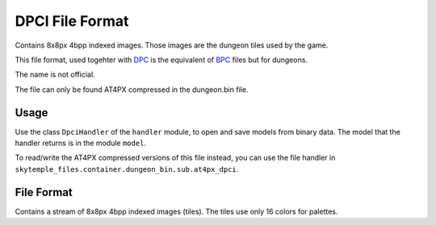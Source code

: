 DPCI File Format
================
Contains 8x8px 4bpp indexed images. Those images are the dungeon tiles used by the game.

This file format, used togehter with `DPC`_ is the equivalent of `BPC`_ files but for dungeons.

The name is not official.

The file can only be found AT4PX compressed in the dungeon.bin file.

Usage
-----
Use the class ``DpciHandler`` of the ``handler`` module, to open and save
models from binary data. The model that the handler returns is in the
module ``model``.

To read/write the AT4PX compressed versions of this file instead, you can
use the file handler in ``skytemple_files.container.dungeon_bin.sub.at4px_dpci``.

File Format
-----------
Contains a stream of 8x8px 4bpp indexed images (tiles). The tiles use only 16 colors for palettes.

.. Links:

.. _DPC:                            https://github.com/SkyTemple/skytemple-files/blob/master/skytemple_files/graphics/dpc
.. _BPC:                            https://github.com/SkyTemple/skytemple-files/blob/master/skytemple_files/graphics/bpc
